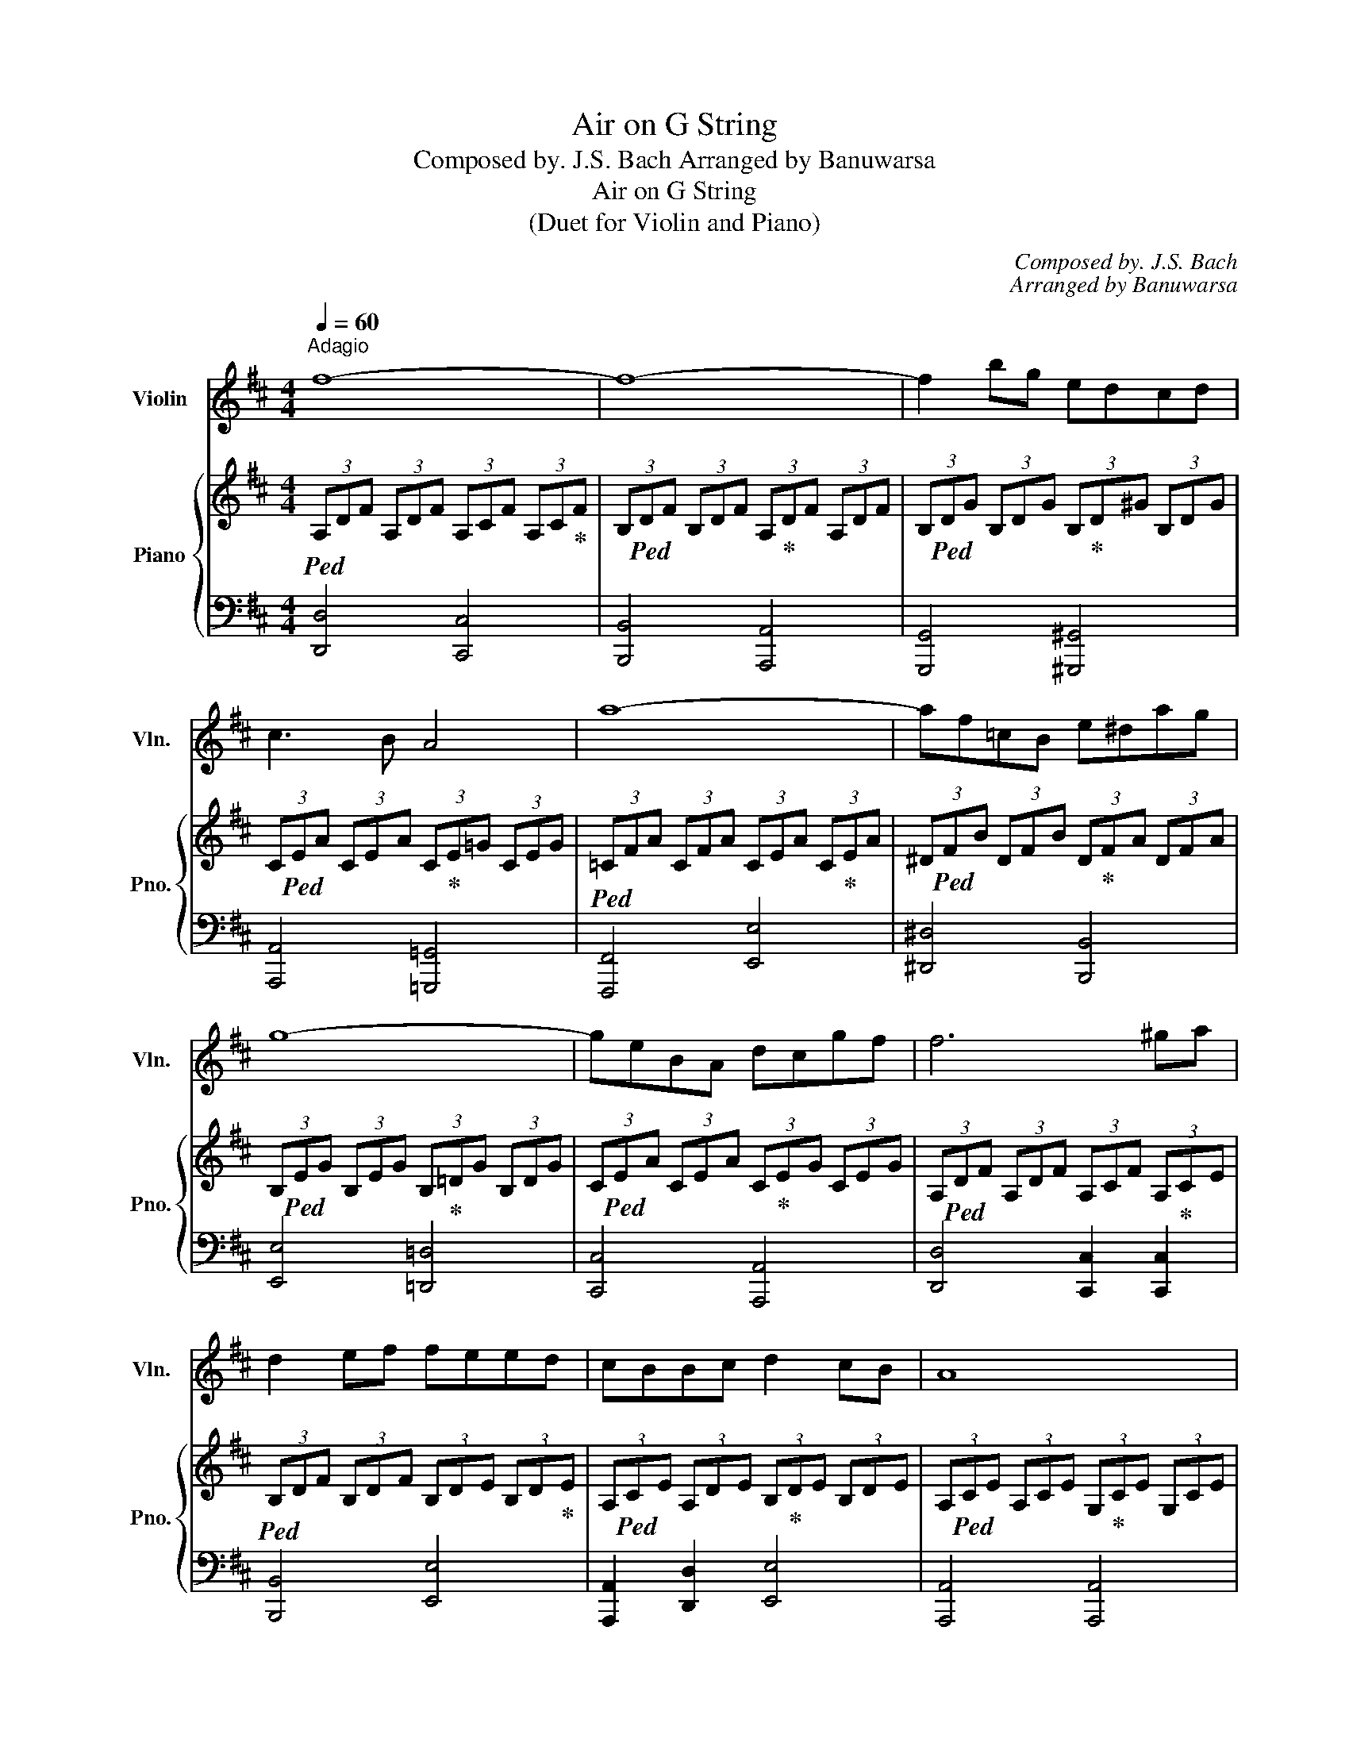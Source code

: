 X:1
T:Air on G String
T:Composed by. J.S. Bach Arranged by Banuwarsa
T:Air on G String 
T:(Duet for Violin and Piano)
C:Composed by. J.S. Bach
C:Arranged by Banuwarsa
%%score 1 { 2 | 3 }
L:1/8
Q:1/4=60
M:4/4
K:D
V:1 treble nm="Violin" snm="Vln."
V:2 treble nm="Piano" snm="Pno."
V:3 bass 
V:1
"^Adagio" f8- | f8- | f2 bg edcd | c3 B A4 | a8- | af=cB e^dag | g8- | geBA dcgf | f6 ^ga | %9
 d2 ef feed | cBBc d2 cB | A8 | f8- | f8- | f2 bg edcd | c3 B A4 | a8- | af=cB e^dag | g8- | %19
 geBA dcgf | f6 ^ga | d2 ef feed | cBBc d2 cB | A8 | c4- ccBA | a6 =c2 | B2 b2- bagf | g4- gecB | %28
 ^AB c2- cd e2- | ef g4 f2 | edcB c2 dc | B8 | d4- dfed | b6 a^g | feaA B2 cd | c3 B A4 | d6 fe | %37
 e6 gf | f6 ag | g8 | A4- Aceg | ge f4 ga | d4- dfa=c' | =c'2 b4 d2 | ^ce g4 B2 | A2 ef g f2 e | %46
 dcBc c3 d | d8 |] %48
V:2
!ped! (3A,DF (3A,DF (3A,CF (3A,C!ped-up!F | (3B,!ped!DF (3B,DF (3A,!ped-up!DF (3A,DF | %2
 (3B,!ped!DG (3B,DG (3B,!ped-up!D^G (3B,DG | (3C!ped!EA (3CEA (3C!ped-up!E=G (3CEG | %4
!ped! (3=CFA (3CFA (3CEA (3C!ped-up!EA | (3^D!ped!FB (3DFB (3D!ped-up!FA (3DFA | %6
 (3B,!ped!EG (3B,EG (3B,!ped-up!=DG (3B,DG | (3C!ped!EA (3CEA (3C!ped-up!EG (3CEG | %8
 (3A,!ped!DF (3A,DF (3A,CF (3A,!ped-up!CE |!ped! (3B,DF (3B,DF (3B,DE (3B,D!ped-up!E | %10
 (3A,!ped!CE (3A,DE (3B,!ped-up!DE (3B,DE | (3A,!ped!CE (3A,CE (3G,!ped-up!CE (3G,CE | %12
 (3A,!ped!DF (3A,DF (3A,!ped-up!CF (3A,CF | (3B,!ped!DF (3B,DF (3A,!ped-up!DF (3A,DF | %14
 (3B,!ped!DG (3B,DG (3B,!ped-up!D^G (3B,DG | (3C!ped!EA (3CEA (3C!ped-up!E=G (3CEG | %16
 (3=C!ped!FA (3CFA (3C!ped-up!EA (3CEA | (3^D!ped!FB (3DFB (3D!ped-up!FA (3DFA | %18
 (3B,!ped!EG (3B,EG (3B,!ped-up!=DG (3B,DG | (3C!ped!EA (3CEA (3C!ped-up!EG (3CEG | %20
 (3A,!ped!DF (3A,DF (3A,CF (3A,!ped-up!CE | (3B,!ped!DF (3B,DF (3B,!ped-up!DE (3B,DE | %22
 (3A,!ped!CE (3A,DE (3B,!ped-up!DE (3B,DE | (3A,!ped!CE (3A,CE (3G,!ped-up!CE (3G,CE | %24
 (3A,!ped!CE (3A,CE (3G,!ped-up!CE (3G,CE | (3=C!ped!EA (3CEA (3C!ped-up!FA (3CFA | %26
 (3^D!ped!FB (3DFB (3D!ped-up!FA (3DFA | (3B,!ped!EG (3B,EG (3B,!ped-up!=DG (3B,DG | %28
!ped! (3CEG (3CEG (3B,EG (3B,!ped-up!EG |!ped! (3^A,CF (3B,CG (3CEG (3A,!ped-up!CE | %30
 (3B,!ped!DF (3G,CE (3E,G,C (3^A,!ped-up!DF | (3B,!ped!DF (3B,DF (3=A,!ped-up!DF (3A,DF | %32
!ped! (3B,DF (3B,DF (3A,DF (3A,!ped-up!DF |!ped! (3E^GB (3EGB (3DGB (3D!ped-up!GB | %34
!ped! (3CEA (3CEA (3A,DF (3B,!ped-up!D^G |!ped! (3CEA (3CEA (3=G,C=G (3G,!ped-up!CG | %36
 (3A,!ped!DF (3A,DF (3G,!ped-up!DF (3G,DF | (3^G,!ped!B,F (3G,B,F (3A,!ped-up!C=G (3A,CG | %38
 (3^A,!ped!EF (3A,EF (3=A,!ped-up!^DF (3A,DF | (3B,!ped!EG (3B,EG (3B,!ped-up!=DG (3B,DG | %40
 (3G,!ped!CE (3G,CE (3A,!ped-up!CE (3A,CE | (3A,!ped!DF (3A,DF (3A,!ped-up!=CF (3A,CF | %42
 (3B,!ped!DE (3B,DE (3A,!ped-up!=CF (3A,CF | (3G,!ped!B,G (3G,B,G (3G,!ped-up!DF (3G,DF | %44
 (3G,!ped!CE (3G,CE (3G,!ped-up!B,E (3G,B,E | (3A,!ped!CE (3A,CE (3A,DF (3G,!ped-up!B,E | %46
 (3A,!ped!DF (3A,CE (3G,!ped-up!CE (3G,CE | [A,DF]8 |] %48
V:3
 [D,,D,]4 [C,,C,]4 | [B,,,B,,]4 [A,,,A,,]4 | [G,,,G,,]4 [^G,,,^G,,]4 | [A,,,A,,]4 [=G,,,=G,,]4 | %4
 [F,,,F,,]4 [E,,E,]4 | [^D,,^D,]4 [B,,,B,,]4 | [E,,E,]4 [=D,,=D,]4 | [C,,C,]4 [A,,,A,,]4 | %8
 [D,,D,]4 [C,,C,]2 [C,,C,]2 | [B,,,B,,]4 [E,,E,]4 | [A,,,A,,]2 [D,,D,]2 [E,,E,]4 | %11
 [A,,,A,,]4 [A,,,A,,]4 | [D,,D,]4 [C,,C,]4 | [B,,,B,,]4 [A,,,A,,]4 | [G,,,G,,]4 [^G,,,^G,,]4 | %15
 [A,,,A,,]4 [=G,,,=G,,]4 | [F,,,F,,]4 [E,,E,]4 | [^D,,^D,]4 [B,,,B,,]4 | [E,,E,]4 [=D,,=D,]4 | %19
 [C,,C,]4 [A,,,A,,]4 | [D,,D,]4 [C,,C,]2 [C,,C,]2 | [B,,,B,,]4 [E,,E,]4 | %22
 [A,,,A,,]2 [D,,D,]2 [E,,E,]4 | [A,,,A,,]4 [A,,,A,,]4 | [A,,,A,,]4 [G,,,G,,]4 | [F,,F,]4 [E,,E,]4 | %26
 [^D,,^D,]4 [B,,,B,,]4 | [E,,E,]4 [=D,,=D,]4 | [C,,C,]4 [B,,,B,,]4 | %29
 [^A,,,^A,,]2 [B,,,B,,]2 [C,,C,]2 [A,,,A,,]2 | [B,,,B,,]2 [G,,,G,,]2 [E,,E,]2 [F,,F,]2 | %31
 [B,,,B,,]4 [A,,,A,,]4 | [^G,,^G,]4 [F,,F,]4 | [E,,E,]4 [D,,D,]4 | [C,,C,]4 [D,,D,]2 [E,,E,]2 | %35
 [A,,,A,,]4 [G,,,G,,]4 | [F,,,F,,]4 [G,,,G,,]4 | [^G,,,^G,,]4 [A,,,A,,]4 | %38
 [^A,,,^A,,]4 [B,,,B,,]4 | [E,,E,]4 [D,,D,]4 | [C,,C,]4 [A,,,A,,]4 | [D,,D,]4 [=C,,=C,]4 | %42
 [B,,,B,,]4 [A,,,A,,]4 | [G,,G,]4 [F,,F,]4 | [E,,E,]4 [D,,D,]4 | [C,,C,]4 [D,,D,]2 [C,,C,]2 | %46
 [A,,,A,,]2 [G,,,G,,]2 [A,,,A,,]4 | [D,,D,]8 |] %48

